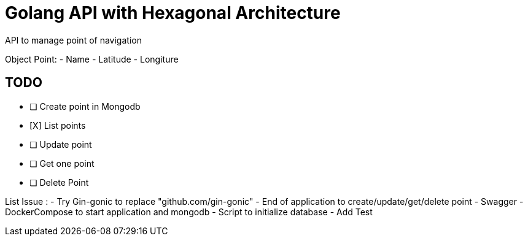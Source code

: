 # Golang API with Hexagonal Architecture

API to manage point of navigation

Object Point: 
- Name
- Latitude
- Longiture

## TODO  

- [ ] Create point in Mongodb
- [X] List points
- [ ] Update point
- [ ] Get one point
- [ ] Delete Point


List Issue : 
- Try Gin-gonic to replace 	"github.com/gin-gonic"
- End of application to create/update/get/delete point 
- Swagger
- DockerCompose to start application and mongodb
- Script to initialize database
- Add Test
